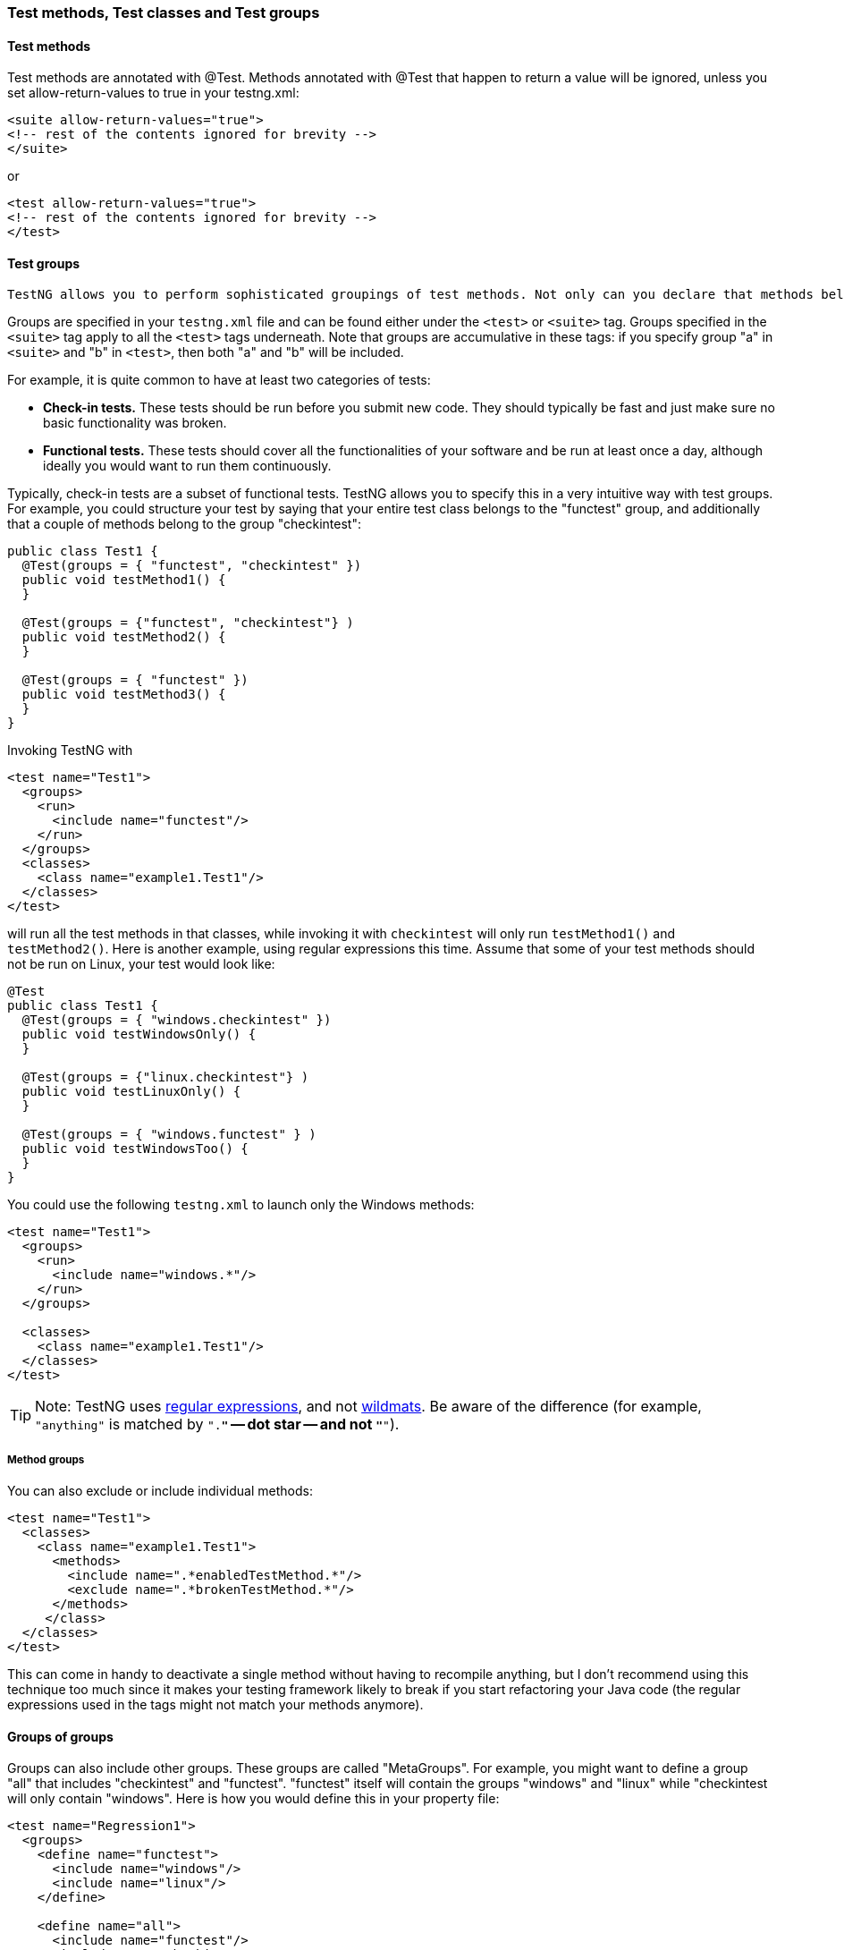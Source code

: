 === Test methods, Test classes and Test groups

==== Test methods

Test methods are annotated with @Test. Methods annotated with @Test that happen to return a value will be ignored, unless you set allow-return-values to true in your testng.xml:

[source, xml]

----
<suite allow-return-values="true">
<!-- rest of the contents ignored for brevity -->
</suite>
----

or

[source, xml]

----
<test allow-return-values="true">
<!-- rest of the contents ignored for brevity -->
</test>
----

==== Test groups

 TestNG allows you to perform sophisticated groupings of test methods. Not only can you declare that methods belong to groups, but you can also specify groups that contain other groups. Then TestNG can be invoked and asked to include a certain set of groups (or regular expressions) while excluding another set.  This gives you maximum flexibility in how you partition your tests and doesn't require you to recompile anything if you want to run two different sets of tests back to back.

Groups are specified in your `testng.xml` file and can be found either under the `<test>` or `<suite>` tag. Groups specified in the `<suite>` tag apply to all the `<test>` tags underneath. Note that groups are accumulative in these tags: if you specify group "a" in `<suite>` and "b" in `<test>`, then both "a" and "b" will be included.

For example, it is quite common to have at least two categories of tests:

* *Check-in tests.*  These tests should be run before you submit new code.  They should typically be fast and just make sure no basic functionality was broken.
* *Functional tests.*  These tests should cover all the functionalities of your software and be run at least once a day, although ideally you would want to run them continuously.

Typically, check-in tests are a subset of functional tests.  TestNG allows you to specify this in a very intuitive way with test groups. For example, you could structure your test by saying that your entire test class belongs to the "functest" group, and additionally that a couple of methods belong to the group "checkintest":

[source, java]

----
public class Test1 {
  @Test(groups = { "functest", "checkintest" })
  public void testMethod1() {
  }

  @Test(groups = {"functest", "checkintest"} )
  public void testMethod2() {
  }

  @Test(groups = { "functest" })
  public void testMethod3() {
  }
}
----

Invoking TestNG with

[source, xml]

----
<test name="Test1">
  <groups>
    <run>
      <include name="functest"/>
    </run>
  </groups>
  <classes>
    <class name="example1.Test1"/>
  </classes>
</test>
----

will run all the test methods in that classes, while invoking it with `checkintest` will only run `testMethod1()` and `testMethod2()`.
Here is another example, using regular expressions this time.  Assume that some of your test methods should not be run on Linux, your test would look like:

[source, java]

----
@Test
public class Test1 {
  @Test(groups = { "windows.checkintest" })
  public void testWindowsOnly() {
  }

  @Test(groups = {"linux.checkintest"} )
  public void testLinuxOnly() {
  }

  @Test(groups = { "windows.functest" } )
  public void testWindowsToo() {
  }
}
----

You could use the following `testng.xml` to launch only the Windows methods:

[source, xml]

----
<test name="Test1">
  <groups>
    <run>
      <include name="windows.*"/>
    </run>
  </groups>

  <classes>
    <class name="example1.Test1"/>
  </classes>
</test>
----

TIP: Note: TestNG uses https://en.wikipedia.org/wiki/Regular_expression[regular expressions], and not https://en.wikipedia.org/wiki/Wildmat[wildmats]. Be aware of the difference (for example, `"anything"` is matched by `".*"` -- dot star -- and not `"*"`).

===== Method groups

You can also exclude or include individual methods:

[source, xml]

----
<test name="Test1">
  <classes>
    <class name="example1.Test1">
      <methods>
        <include name=".*enabledTestMethod.*"/>
        <exclude name=".*brokenTestMethod.*"/>
      </methods>
     </class>
  </classes>
</test>
----

This can come in handy to deactivate a single method without having to recompile anything, but I don't recommend using this technique too much since it makes your testing framework likely to break if you start refactoring your Java code (the regular expressions used in the tags might not match your methods anymore).

==== Groups of groups

Groups can also include other groups. These groups are called "MetaGroups".  For example, you might want to define a group "all" that includes "checkintest" and "functest".  "functest" itself will contain the groups "windows" and "linux" while "checkintest will only contain "windows".  Here is how you would define this in your property file:

[source, xml]

----
<test name="Regression1">
  <groups>
    <define name="functest">
      <include name="windows"/>
      <include name="linux"/>
    </define>

    <define name="all">
      <include name="functest"/>
      <include name="checkintest"/>
    </define>

    <run>
      <include name="all"/>
    </run>
  </groups>

  <classes>
    <class name="test.sample.Test1"/>
  </classes>
</test>
----

==== Exclusion groups

TestNG allows you to include groups as well as exclude them.
For example, it is quite usual to have tests that temporarily break because of a recent change, and you don't have time to fix the breakage yet.  4 However, you do want to have clean runs of your functional tests, so you need to deactivate these tests but keep in mind they will need to be reactivated.

A simple way to solve this problem is to create a group called "broken" and make these test methods belong to it.  For example, in the above example, I know that `testMethod2()` is now broken so I want to disable it:

[source, java]

----
@Test(groups = {"checkintest", "broken"} )
public void testMethod2() {
}
----

All I need to do now is to exclude this group from the run:

[source, xml]

----
<test name="Simple example">
  <groups>
    <run>
      <include name="checkintest"/>
      <exclude name="broken"/>
    </run>
  </groups>

  <classes>
    <class name="example1.Test1"/>
  </classes>
</test>
----

This way, I will get a clean test run while keeping track of what tests are broken and need to be fixed later.

TIP: you can also disable tests on an individual basis by using the "enabled" property available on both `@Test` and `@Before`/`@After` annotations.

==== Partial groups

You can define groups at the class level and then add groups at the method level:

[source, java]

----
@Test(groups = { "checkin-test" })
public class All {

  @Test(groups = { "func-test" })
  public void method1() {
      //test code goes here
  }

  public void method2() {
      //more code goes here
  }
}
----

In this class, `method2()` is part of the group "checkin-test", which is defined at the class level, while `method1()` belongs to both "checkin-test" and "func-test".


